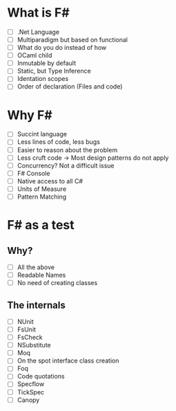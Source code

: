 * What is F#
  - [ ] .Net Language
  - [ ] Multiparadigm but based on functional
  - [ ] What do you do instead of how
  - [ ] OCaml child
  - [ ] Inmutable by default
  - [ ] Static, but Type Inference
  - [ ] Identation scopes
  - [ ] Order of declaration (Files and code)
* Why F#
  - [ ] Succint language
  - [ ] Less lines of code, less bugs
  - [ ] Easier to reason about the problem
  - [ ] Less cruft code -> Most design patterns do not apply
  - [ ] Concurrency? Not a difficult issue
  - [ ] F# Console
  - [ ] Native access to all C#
  - [ ] Units of Measure
  - [ ] Pattern Matching
* F# as a test
** Why?
  - [ ] All the above
  - [ ] Readable Names
  - [ ] No need of creating classes
** The internals
  - [ ] NUnit
  - [ ] FsUnit
  - [ ] FsCheck
  - [ ] NSubstitute
  - [ ] Moq
  - [ ] On the spot interface class creation
  - [ ] Foq
  - [ ] Code quotations
  - [ ] Specflow
  - [ ] TickSpec
  - [ ] Canopy
